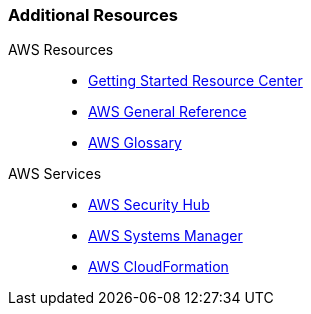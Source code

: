 === Additional Resources

[start=1]
AWS Resources::
* link:https://aws.amazon.com/getting-started/[Getting Started Resource Center]
* link:https://docs.aws.amazon.com/general/latest/gr/[AWS General Reference]
* link:https://docs.aws.amazon.com/general/latest/gr/glos-chap.html[AWS Glossary]

[start=1]
AWS Services::
* link:https://docs.aws.amazon.com/securityhub/index.html[AWS Security Hub]
* link:https://aws.amazon.com/systems-manager/[AWS Systems Manager]
* link:https://aws.amazon.com/cloudformation/[AWS CloudFormation]

